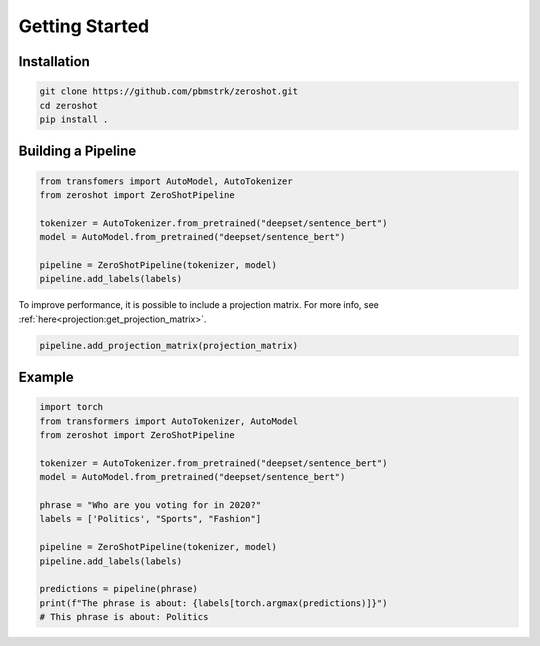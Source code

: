 Getting Started
===============

Installation
------------

.. code-block:: bash

   git clone https://github.com/pbmstrk/zeroshot.git
   cd zeroshot
   pip install .

Building a Pipeline
---------------------

.. code-block:: python

   from transfomers import AutoModel, AutoTokenizer
   from zeroshot import ZeroShotPipeline

   tokenizer = AutoTokenizer.from_pretrained("deepset/sentence_bert") 
   model = AutoModel.from_pretrained("deepset/sentence_bert")

   pipeline = ZeroShotPipeline(tokenizer, model)
   pipeline.add_labels(labels)

To improve performance, it is possible to include a projection matrix. For more info, see :ref:`here<projection:get_projection_matrix>`.

.. code-block:: python

   pipeline.add_projection_matrix(projection_matrix)

Example
-------

.. code-block:: python

   import torch
   from transformers import AutoTokenizer, AutoModel
   from zeroshot import ZeroShotPipeline

   tokenizer = AutoTokenizer.from_pretrained("deepset/sentence_bert")
   model = AutoModel.from_pretrained("deepset/sentence_bert")

   phrase = "Who are you voting for in 2020?"
   labels = ['Politics', "Sports", "Fashion"]

   pipeline = ZeroShotPipeline(tokenizer, model)
   pipeline.add_labels(labels)

   predictions = pipeline(phrase)
   print(f"The phrase is about: {labels[torch.argmax(predictions)]}")
   # This phrase is about: Politics